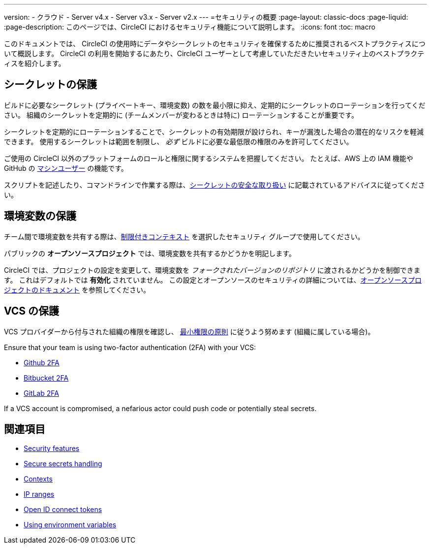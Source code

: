 ---

version:
- クラウド
- Server v4.x
- Server v3.x
- Server v2.x
---
=セキュリティの概要
:page-layout: classic-docs
:page-liquid:
:page-description: このページでは、CircleCI におけるセキュリティ機能について説明します。
:icons: font
:toc: macro

:toc-title:

このドキュメントでは、 CircleCI の使用時にデータやシークレットのセキュリティを確保するために推奨されるベストプラクティスについて概説します。 CircleCI の利用を開始するにあたり、CircleCI ユーザーとして考慮していただきたいセキュリティ上のベストプラクティスを紹介します。

[#minimize-and-rotate-secrets]
== シークレットの保護

ビルドに必要なシークレット (プライベートキー、環境変数) の数を最小限に抑え、定期的にシークレットのローテーションを行ってください。 組織のシークレットを定期的に (チームメンバーが変わるときは特に) ローテーションすることが重要です。

シークレットを定期的にローテーションすることで、シークレットの有効期限が設けられ、キーが漏洩した場合の潜在的なリスクを軽減できます。 使用するシークレットは範囲を制限し、  _必ず_ ビルドに必要な最低限の権限のみを許可してください。

ご使用の CircleCI 以外のプラットフォームのロールと権限に関するシステムを把握してください。 たとえば、AWS 上の IAM 機能や GitHub の link:https://developer.github.com/v3/guides/managing-deploy-keys/#machine-users[マシンユーザー] の機能です。


スクリプトを記述したり、コマンドラインで作業する際は、xref:security-recommendations#/[シークレットの安全な取り扱い] に記載されているアドバイスに従ってください。

[#secure-your-environment-variables]
== 環境変数の保護

チーム間で環境変数を共有する際は、xref:contexts/#restricting-a-context[制限付きコンテキスト] を選択したセキュリティ グループで使用してください。

パブリックの **オープンソースプロジェクト** では、環境変数を共有するかどうかを明記します。

CircleCI では、プロジェクトの設定を変更して、環境変数を _フォークされたバージョンのリポジトリ_ に渡されるかどうかを制御できます。 これはデフォルトでは **有効化** されていません。 この設定とオープンソースのセキュリティの詳細については、xref:oss/#security[オープンソースプロジェクトのドキュメント] を参照してください。

[#secure-your-vcs]
== VCS の保護

VCS プロバイダーから付与された組織の権限を確認し、 link:https://ja.wikipedia.org/wiki/Principle_of_least_privilege[最小権限の原則] に従うよう努めます (組織に属している場合)。

Ensure that your team is using two-factor authentication (2FA) with your VCS:

- link:https://help.github.com/en/articles/securing-your-account-with-two-factor-authentication-2fa[Github 2FA]
- link:https://confluence.atlassian.com/bitbucket/two-step-verification-777023203.html[Bitbucket 2FA]
- link:https://docs.gitlab.com/ee/user/profile/account/two_factor_authentication.html[GitLab 2FA]

If a VCS account is compromised, a nefarious actor could push code or potentially steal secrets.

== 関連項目

- xref:security/#[Security features]
- xref:security-recommendations/#[Secure secrets handling]
- xref:contexts/#[Contexts]
- xref:ip-ranges/#[IP ranges]
- xref:openid-connect-tokens/#[Open ID connect tokens]
- xref:env-vars/#[Using environment variables]

// - Ensure you audit who has access to SSH keys in your organization.